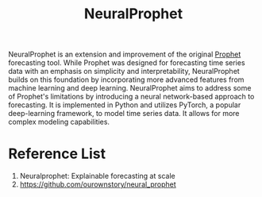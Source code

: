 :PROPERTIES:
:ID:       32d21d2e-4e59-4115-aa25-d2d5cf39c4ef
:END:
#+title: NeuralProphet

NeuralProphet is an extension and improvement of the original [[id:f52ff303-8c32-4adc-97c1-a1c56eadb461][Prophet]] forecasting tool. While Prophet was designed for forecasting time series data with an emphasis on simplicity and interpretability, NeuralProphet builds on this foundation by incorporating more advanced features from machine learning and deep learning. NeuralProphet aims to address some of Prophet's limitations by introducing a neural network-based approach to forecasting. It is implemented in Python and utilizes PyTorch, a popular deep-learning framework, to model time series data. It allows for more complex modeling capabilities.

* Reference List
1. Neuralprophet: Explainable forecasting at scale
2. https://github.com/ourownstory/neural_prophet
   
